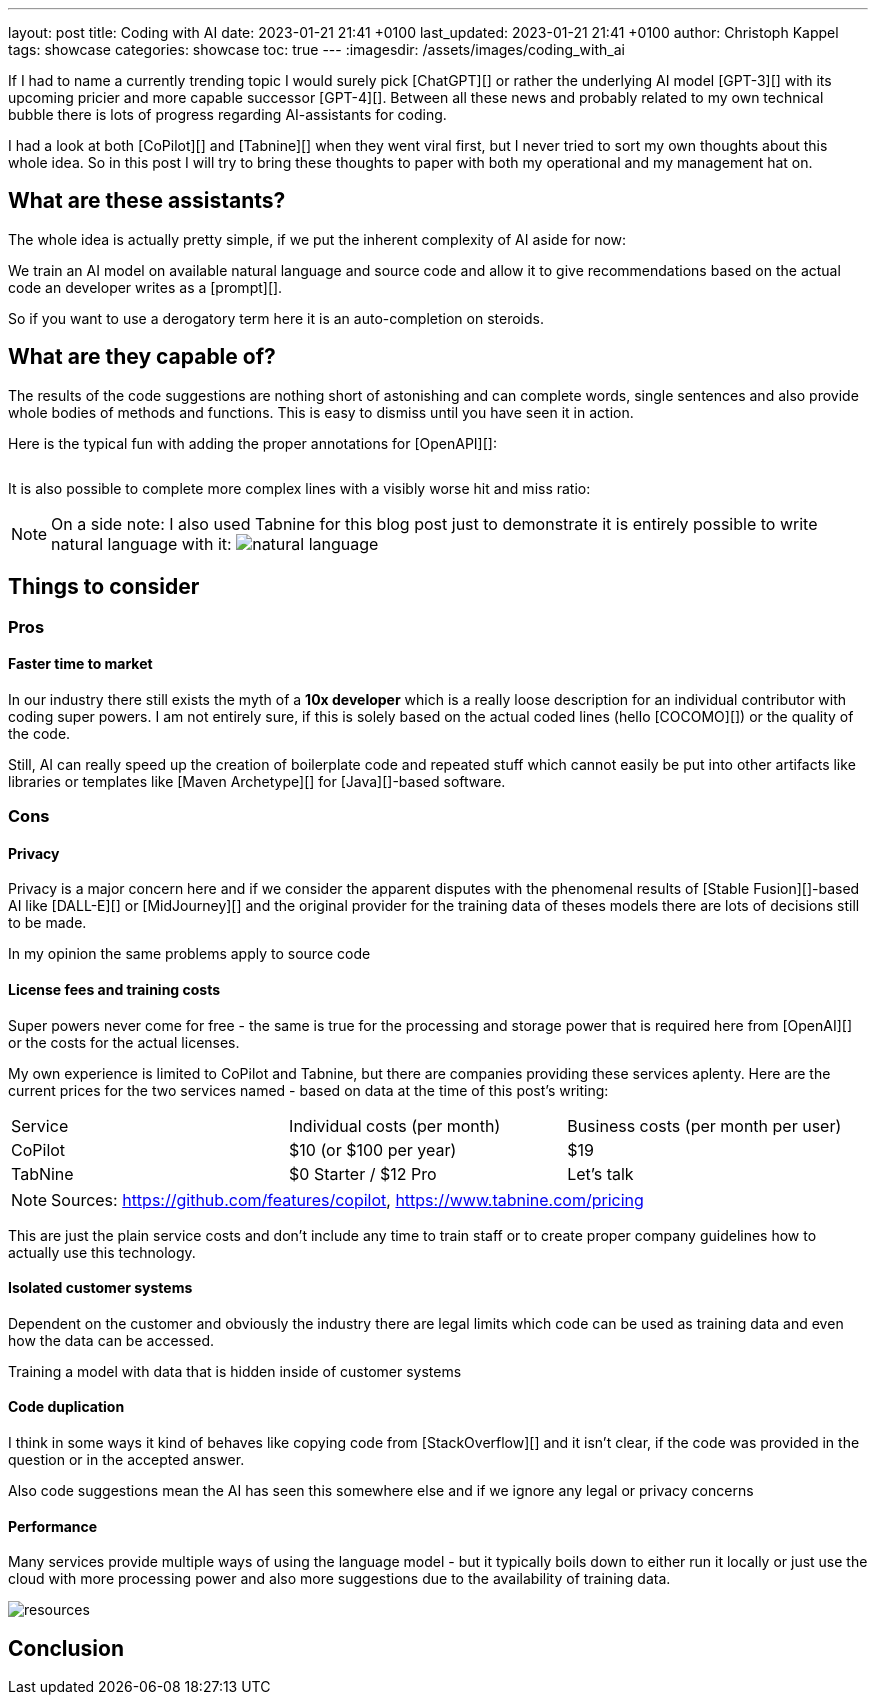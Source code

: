 ---
layout: post
title: Coding with AI
date: 2023-01-21 21:41 +0100
last_updated: 2023-01-21 21:41 +0100
author: Christoph Kappel
tags: showcase
categories: showcase
toc: true
---
:imagesdir: /assets/images/coding_with_ai

////
https://github.com/features/copilot
https://www.tabnine.com/pricing
https://en.wikipedia.org/wiki/COCOMO
https://en.wikipedia.org/wiki/Stable_Diffusion
https://midjourney.com/
https://openai.com/product/dall-e-2
////

If I had to name a currently trending topic I would surely pick [ChatGPT][] or rather the
underlying AI model [GPT-3][] with its upcoming pricier and more capable successor [GPT-4][].
Between all these news and probably related to my own technical bubble there is lots of progress
regarding AI-assistants for coding.

I had a look at both [CoPilot][] and [Tabnine][] when they went viral first, but I never tried to
sort my own thoughts about this whole idea.
So in this post I will try to bring these thoughts to paper with both my operational and my
management hat on.

== What are these assistants?

The whole idea is actually pretty simple, if we put the inherent complexity of AI aside for now:

We train an AI model on available natural language and source code and allow it to give
recommendations based on the actual code an developer writes as a [prompt][].

So if you want to use a derogatory term here it is an auto-completion on steroids.

== What are they capable of?

The results of the code suggestions are nothing short of astonishing and can complete words,
single sentences and also provide whole bodies of methods and functions.
This is easy to dismiss until you have seen it in action.

Here is the typical fun with adding the proper annotations for [OpenAPI][]:

++++
<div class="imageblock">
    <div class="content">
        <img data-gifffer="/assets/images/coding_with_ai/code_completion1.gif" />
    </div>
</div>
++++

It is also possible to complete more complex lines with a visibly worse hit and miss ratio:

++++
<div class="imageblock">
    <div class="content">
        <img data-gifffer="/assets/images/coding_with_ai/code_completion2.gif" />
    </div>
</div>
++++

[NOTE]
====
On a side note: I also used Tabnine for this blog post just to demonstrate it is entirely possible
to write natural language with it:
image:natural_language.png[]
====

== Things to consider

=== Pros

==== Faster time to market

In our industry there still exists the myth of a **10x developer** which is a really loose
description for an individual contributor with coding super powers.
I am not entirely sure, if this is solely based on the actual coded lines (hello [COCOMO][]) or
the quality of the code.

Still, AI can really speed up the creation of boilerplate code and repeated stuff which cannot
easily be put into other artifacts like libraries or templates like [Maven Archetype][] for
[Java][]-based software.

=== Cons

==== Privacy

Privacy is a major concern here and if we consider the apparent disputes with the phenomenal
results of [Stable Fusion][]-based AI like [DALL-E][] or [MidJourney][] and the original provider
for the training data of theses models there are lots of decisions still to be made.

In my opinion the same problems apply to source code

==== License fees and training costs

Super powers never come for free - the same is true for the processing and storage power that is
required here from [OpenAI][] or the costs for the actual licenses.

My own experience is limited to CoPilot and Tabnine, but there are companies providing these
services aplenty.
Here are the current prices for the two services named - based on data at the time of this post's
writing:

|===
|Service|Individual costs (per month)|Business costs (per month per user)
|CoPilot|$10 (or $100 per year)|$19
|TabNine|$0 Starter / $12 Pro|Let's talk
|===

NOTE: Sources: <https://github.com/features/copilot>, <https://www.tabnine.com/pricing>

This are just the plain service costs and don't include any time to train staff or to create
proper company guidelines how to actually use this technology.

==== Isolated customer systems

Dependent on the customer and obviously the industry there are legal limits which code can be used
as training data and even how the data can be accessed.

Training a model with data that is hidden inside of customer systems

==== Code duplication

I think in some ways it kind of behaves like copying code from [StackOverflow][] and it isn't clear,
if the code was provided in the question or in the accepted answer.

Also code suggestions mean the AI has seen this somewhere else and if we ignore any legal or
privacy concerns

==== Performance

Many services provide multiple ways of using the language model - but it typically boils down to
either run it locally or just use the cloud with more processing power and also more suggestions
due to the availability of training data.

image::resources.png[]

== Conclusion